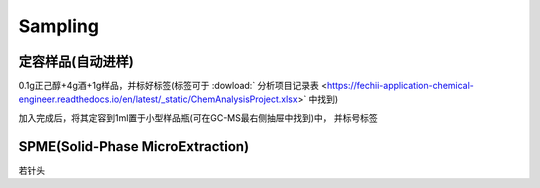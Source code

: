 Sampling
================


定容样品(自动进样)
------------

0.1g正己醇+4g酒+1g样品，并标好标签(标签可于 :dowload:` 分析项目记录表 <https://fechii-application-chemical-engineer.readthedocs.io/en/latest/_static/ChemAnalysisProject.xlsx>` 中找到)

加入完成后，将其定容到1ml置于小型样品瓶(可在GC-MS最右侧抽屉中找到)中， 并标号标签



SPME(Solid-Phase MicroExtraction)
---------------------------------

若针头
